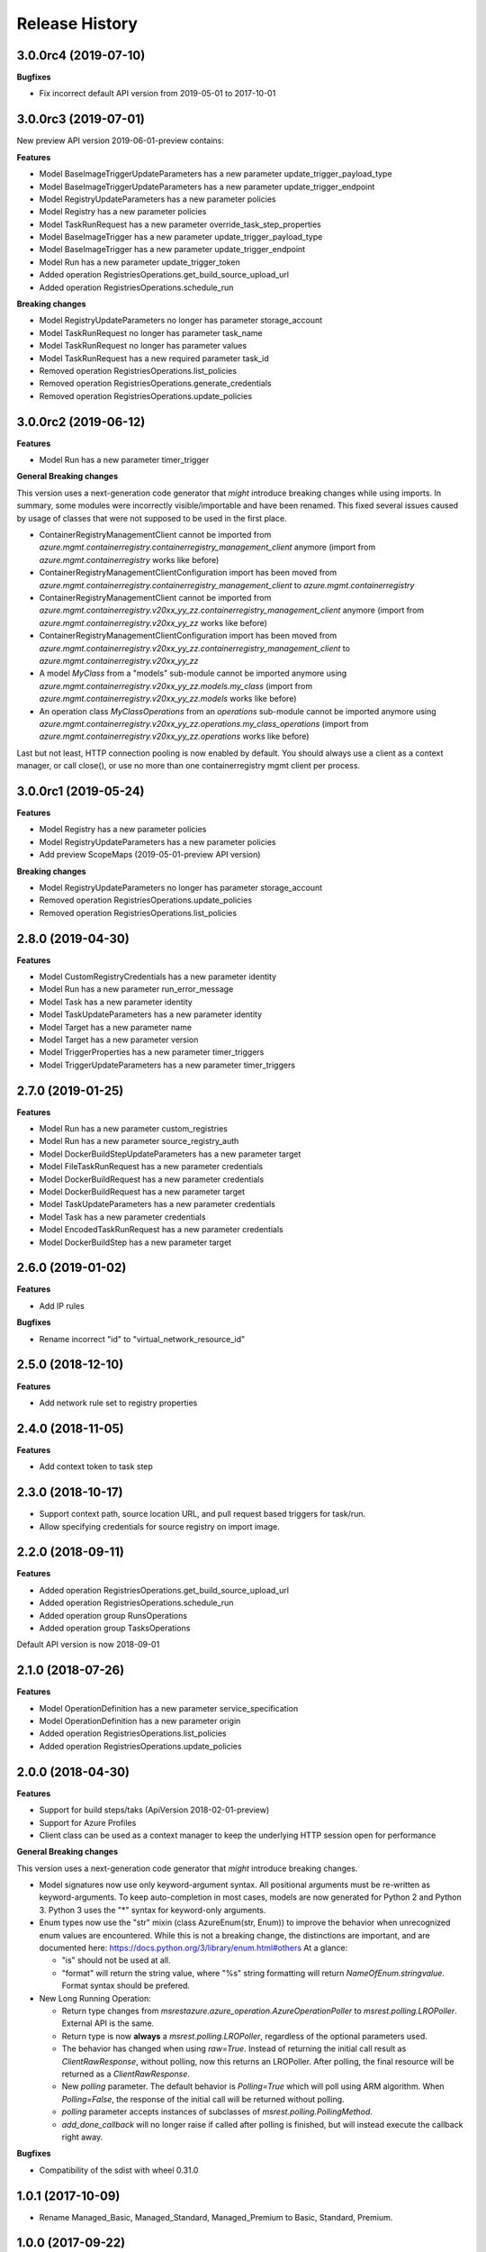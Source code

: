 .. :changelog:

Release History
===============

3.0.0rc4 (2019-07-10)
+++++++++++++++++++++

**Bugfixes**

- Fix incorrect default API version from 2019-05-01 to 2017-10-01

3.0.0rc3 (2019-07-01)
+++++++++++++++++++++

New preview API version 2019-06-01-preview contains:

**Features**

- Model BaseImageTriggerUpdateParameters has a new parameter update_trigger_payload_type
- Model BaseImageTriggerUpdateParameters has a new parameter update_trigger_endpoint
- Model RegistryUpdateParameters has a new parameter policies
- Model Registry has a new parameter policies
- Model TaskRunRequest has a new parameter override_task_step_properties
- Model BaseImageTrigger has a new parameter update_trigger_payload_type
- Model BaseImageTrigger has a new parameter update_trigger_endpoint
- Model Run has a new parameter update_trigger_token
- Added operation RegistriesOperations.get_build_source_upload_url
- Added operation RegistriesOperations.schedule_run

**Breaking changes**

- Model RegistryUpdateParameters no longer has parameter storage_account
- Model TaskRunRequest no longer has parameter task_name
- Model TaskRunRequest no longer has parameter values
- Model TaskRunRequest has a new required parameter task_id
- Removed operation RegistriesOperations.list_policies
- Removed operation RegistriesOperations.generate_credentials
- Removed operation RegistriesOperations.update_policies

3.0.0rc2 (2019-06-12)
+++++++++++++++++++++

**Features**

- Model Run has a new parameter timer_trigger

**General Breaking changes**

This version uses a next-generation code generator that *might* introduce breaking changes while using imports.
In summary, some modules were incorrectly visible/importable and have been renamed. This fixed several issues caused by usage of classes that were not supposed to be used in the first place.

- ContainerRegistryManagementClient cannot be imported from `azure.mgmt.containerregistry.containerregistry_management_client` anymore (import from `azure.mgmt.containerregistry` works like before)
- ContainerRegistryManagementClientConfiguration import has been moved from `azure.mgmt.containerregistry.containerregistry_management_client` to `azure.mgmt.containerregistry`
- ContainerRegistryManagementClient cannot be imported from `azure.mgmt.containerregistry.v20xx_yy_zz.containerregistry_management_client` anymore (import from `azure.mgmt.containerregistry.v20xx_yy_zz` works like before)
- ContainerRegistryManagementClientConfiguration import has been moved from `azure.mgmt.containerregistry.v20xx_yy_zz.containerregistry_management_client` to `azure.mgmt.containerregistry.v20xx_yy_zz`
- A model `MyClass` from a "models" sub-module cannot be imported anymore using `azure.mgmt.containerregistry.v20xx_yy_zz.models.my_class` (import from `azure.mgmt.containerregistry.v20xx_yy_zz.models` works like before)
- An operation class `MyClassOperations` from an `operations` sub-module cannot be imported anymore using `azure.mgmt.containerregistry.v20xx_yy_zz.operations.my_class_operations` (import from `azure.mgmt.containerregistry.v20xx_yy_zz.operations` works like before)

Last but not least, HTTP connection pooling is now enabled by default. You should always use a client as a context manager, or call close(), or use no more than one containerregistry mgmt client per process.

3.0.0rc1 (2019-05-24)
+++++++++++++++++++++

**Features**

- Model Registry has a new parameter policies
- Model RegistryUpdateParameters has a new parameter policies
- Add preview ScopeMaps (2019-05-01-preview API version)

**Breaking changes**

- Model RegistryUpdateParameters no longer has parameter storage_account
- Removed operation RegistriesOperations.update_policies
- Removed operation RegistriesOperations.list_policies

2.8.0 (2019-04-30)
++++++++++++++++++

**Features**

- Model CustomRegistryCredentials has a new parameter identity
- Model Run has a new parameter run_error_message
- Model Task has a new parameter identity
- Model TaskUpdateParameters has a new parameter identity
- Model Target has a new parameter name
- Model Target has a new parameter version
- Model TriggerProperties has a new parameter timer_triggers
- Model TriggerUpdateParameters has a new parameter timer_triggers

2.7.0 (2019-01-25)
++++++++++++++++++

**Features**

- Model Run has a new parameter custom_registries
- Model Run has a new parameter source_registry_auth
- Model DockerBuildStepUpdateParameters has a new parameter target
- Model FileTaskRunRequest has a new parameter credentials
- Model DockerBuildRequest has a new parameter credentials
- Model DockerBuildRequest has a new parameter target
- Model TaskUpdateParameters has a new parameter credentials
- Model Task has a new parameter credentials
- Model EncodedTaskRunRequest has a new parameter credentials
- Model DockerBuildStep has a new parameter target

2.6.0 (2019-01-02)
++++++++++++++++++

**Features**

- Add IP rules

**Bugfixes**

- Rename incorrect "id" to "virtual_network_resource_id"

2.5.0 (2018-12-10)
++++++++++++++++++

**Features**

- Add network rule set to registry properties

2.4.0 (2018-11-05)
++++++++++++++++++

**Features**

- Add context token to task step

2.3.0 (2018-10-17)
++++++++++++++++++

- Support context path, source location URL, and pull request based triggers for task/run.
- Allow specifying credentials for source registry on import image.

2.2.0 (2018-09-11)
++++++++++++++++++

**Features**

- Added operation RegistriesOperations.get_build_source_upload_url
- Added operation RegistriesOperations.schedule_run
- Added operation group RunsOperations
- Added operation group TasksOperations

Default API version is now 2018-09-01

2.1.0 (2018-07-26)
++++++++++++++++++

**Features**

- Model OperationDefinition has a new parameter service_specification
- Model OperationDefinition has a new parameter origin
- Added operation RegistriesOperations.list_policies
- Added operation RegistriesOperations.update_policies

2.0.0 (2018-04-30)
++++++++++++++++++

**Features**

- Support for build steps/taks (ApiVersion 2018-02-01-preview)
- Support for Azure Profiles
- Client class can be used as a context manager to keep the underlying HTTP session open for performance

**General Breaking changes**

This version uses a next-generation code generator that *might* introduce breaking changes.

- Model signatures now use only keyword-argument syntax. All positional arguments must be re-written as keyword-arguments.
  To keep auto-completion in most cases, models are now generated for Python 2 and Python 3. Python 3 uses the "*" syntax for keyword-only arguments.
- Enum types now use the "str" mixin (class AzureEnum(str, Enum)) to improve the behavior when unrecognized enum values are encountered.
  While this is not a breaking change, the distinctions are important, and are documented here:
  https://docs.python.org/3/library/enum.html#others
  At a glance:

  - "is" should not be used at all.
  - "format" will return the string value, where "%s" string formatting will return `NameOfEnum.stringvalue`. Format syntax should be prefered.

- New Long Running Operation:

  - Return type changes from `msrestazure.azure_operation.AzureOperationPoller` to `msrest.polling.LROPoller`. External API is the same.
  - Return type is now **always** a `msrest.polling.LROPoller`, regardless of the optional parameters used.
  - The behavior has changed when using `raw=True`. Instead of returning the initial call result as `ClientRawResponse`,
    without polling, now this returns an LROPoller. After polling, the final resource will be returned as a `ClientRawResponse`.
  - New `polling` parameter. The default behavior is `Polling=True` which will poll using ARM algorithm. When `Polling=False`,
    the response of the initial call will be returned without polling.
  - `polling` parameter accepts instances of subclasses of `msrest.polling.PollingMethod`.
  - `add_done_callback` will no longer raise if called after polling is finished, but will instead execute the callback right away.

**Bugfixes**

- Compatibility of the sdist with wheel 0.31.0

1.0.1 (2017-10-09)
++++++++++++++++++

* Rename Managed_Basic, Managed_Standard, Managed_Premium to Basic, Standard, Premium.

1.0.0 (2017-09-22)
++++++++++++++++++

* New default API version 2017-10-01.
* Remove support for API Version 2017-06-01-preview
* New support for managed registries with three Managed SKUs.
* New support for registry webhooks and replications.
* Rename Basic SKU to Classic SKU.

0.3.1 (2017-06-30)
++++++++++++++++++

* Support for registry SKU update (2017-06-01-preview)
* New listUsages API to get the quota usages for a container registry (2017-06-01-preview)

0.3.0 (2017-06-15)
++++++++++++++++++

* This package now supports an additional ApiVersion 2017-06-01-preview

0.2.1 (2017-04-20)
++++++++++++++++++

This wheel package is now built with the azure wheel extension

0.2.0 (2017-03-20)
++++++++++++++++++

* New ApiVersion 2017-03-01
* Update getCredentials to listCredentials to support multiple login credentials.
* Refine regenerateCredential to support regenerate the specified login credential.
* Add Sku to registry properties as a required property.
* Rename GetProperties to Get.
* Change CreateOrUpdate to Create, add registry create parameters.

0.1.1 (2016-12-12)
++++++++++++++++++

**Bugfixes**

* Fix random error on Create and Delete operation

0.1.0 (2016-11-04)
++++++++++++++++++

* Initial Release
